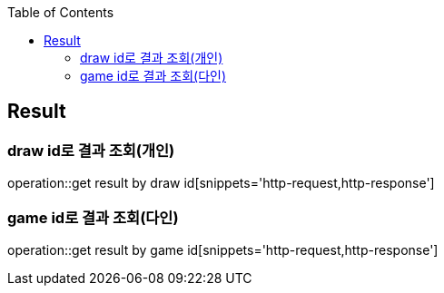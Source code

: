 :doctype: book
:icons: font
:source-highlighter: highlightjs
:toc: left
:toclevels: 4

== Result
=== draw id로 결과 조회(개인)
operation::get result by draw id[snippets='http-request,http-response']

=== game id로 결과 조회(다인)
operation::get result by game id[snippets='http-request,http-response']


